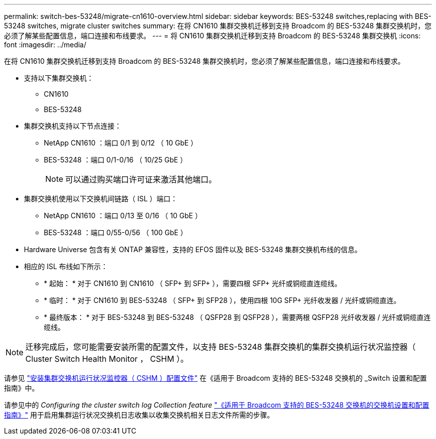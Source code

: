 ---
permalink: switch-bes-53248/migrate-cn1610-overview.html 
sidebar: sidebar 
keywords: BES-53248 switches,replacing with BES-53248 switches, migrate cluster switches 
summary: 在将 CN1610 集群交换机迁移到支持 Broadcom 的 BES-53248 集群交换机时，您必须了解某些配置信息，端口连接和布线要求。 
---
= 将 CN1610 集群交换机迁移到支持 Broadcom 的 BES-53248 集群交换机
:icons: font
:imagesdir: ../media/


[role="lead"]
在将 CN1610 集群交换机迁移到支持 Broadcom 的 BES-53248 集群交换机时，您必须了解某些配置信息，端口连接和布线要求。

* 支持以下集群交换机：
+
** CN1610
** BES-53248


* 集群交换机支持以下节点连接：
+
** NetApp CN1610 ：端口 0/1 到 0/12 （ 10 GbE ）
** BES-53248 ：端口 0/1-0/16 （ 10/25 GbE ）
+

NOTE: 可以通过购买端口许可证来激活其他端口。



* 集群交换机使用以下交换机间链路（ ISL ）端口：
+
** NetApp CN1610 ：端口 0/13 至 0/16 （ 10 GbE ）
** BES-53248 ：端口 0/55-0/56 （ 100 GbE ）


* Hardware Universe 包含有关 ONTAP 兼容性，支持的 EFOS 固件以及 BES-53248 集群交换机布线的信息。
* 相应的 ISL 布线如下所示：
+
** * 起始： * 对于 CN1610 到 CN1610 （ SFP+ 到 SFP+ ），需要四根 SFP+ 光纤或铜缆直连缆线。
** * 临时： * 对于 CN1610 到 BES-53248 （ SFP+ 到 SFP28 ），使用四根 10G SFP+ 光纤收发器 / 光纤或铜缆直连。
** * 最终版本： * 对于 BES-53248 到 BES-53248 （ QSFP28 到 QSFP28 ），需要两根 QSFP28 光纤收发器 / 光纤或铜缆直连缆线。





NOTE: 迁移完成后，您可能需要安装所需的配置文件，以支持 BES-53248 集群交换机的集群交换机运行状况监控器（ Cluster Switch Health Monitor ， CSHM ）。

请参见 http://docs.netapp.com/platstor/topic/com.netapp.doc.hw-sw-ix8-setup/GUID-211616A4-C962-464A-A70E-5E057D7B13E1.html["安装集群交换机运行状况监控器（ CSHM ）配置文件"] 在《适用于 Broadcom 支持的 BES-53248 交换机的 _Switch 设置和配置指南》中。

请参见中的 _Configuring the cluster switch log Collection feature_ http://docs.netapp.com/platstor/topic/com.netapp.doc.hw-sw-ix8-setup/home.html["《适用于 Broadcom 支持的 BES-53248 交换机的交换机设置和配置指南》"] 用于启用集群运行状况交换机日志收集以收集交换机相关日志文件所需的步骤。
